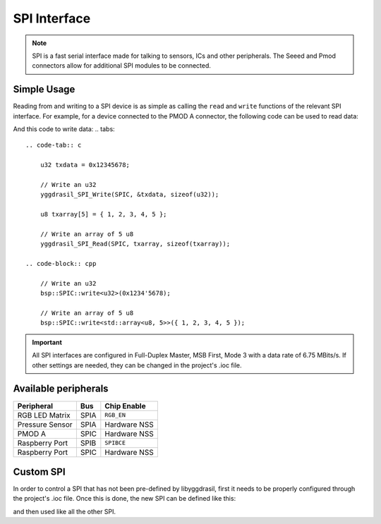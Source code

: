 .. _SpiInterface:

SPI Interface
=============

.. note::
    SPI is a fast serial interface made for talking to sensors, ICs and other peripherals. The Seeed and Pmod connectors allow for
    additional SPI modules to be connected. 


Simple Usage
------------

Reading from and writing to a SPI device is as simple as calling the ``read`` and ``write`` functions of the relevant 
SPI interface. For example, for a device connected to the PMOD A connector, the following code can be used to read data:

.. tabs::

    .. code-tab:: c

        u32 rxdata = 0;

        // Read an u32
        yggdrasil_SPI_Read(SPIC, &rxdata, sizeof(u32));
        

        u8 rxarray[10] = { 0 };

        // Read an array of 10 u8 
        yggdrasil_SPI_Read(SPIC, rxarray, sizeof(rxarray));


    .. code-tab:: cpp

        // Read an u32
        auto word = bsp::SPIC::read<u32>();

        // Read an array of 10 u8 
        auto tenBytes = bsp::SPIC::read<std::array<u8, 10>>();


And this code to write data:
.. tabs::

    .. code-tab:: c

        u32 txdata = 0x12345678;

        // Write an u32
        yggdrasil_SPI_Write(SPIC, &txdata, sizeof(u32));

        u8 txarray[5] = { 1, 2, 3, 4, 5 };

        // Write an array of 5 u8
        yggdrasil_SPI_Read(SPIC, txarray, sizeof(txarray));

    .. code-block:: cpp
        
        // Write an u32
        bsp::SPIC::write<u32>(0x1234'5678);

        // Write an array of 5 u8
        bsp::SPIC::write<std::array<u8, 5>>({ 1, 2, 3, 4, 5 });

.. important::
    All SPI interfaces are configured in Full-Duplex Master, MSB First, Mode 3 with a data rate of 6.75 MBits/s.
    If other settings are needed, they can be changed in the project's .ioc file.

Available peripherals
---------------------

+-----------------+-------------------+--------------+
| Peripheral      | Bus               | Chip Enable  |
+=================+===================+==============+
| RGB LED Matrix  | SPIA              | ``RGB_EN``   |
+-----------------+-------------------+--------------+
| Pressure Sensor | SPIA              | Hardware NSS |
+-----------------+-------------------+--------------+
| PMOD A          | SPIC              | Hardware NSS |
+-----------------+-------------------+--------------+
| Raspberry Port  | SPIB              | ``SPIBCE``   |
+-----------------+-------------------+--------------+
| Raspberry Port  | SPIC              | Hardware NSS |
+-----------------+-------------------+--------------+

Custom SPI
----------

In order to control a SPI that has not been pre-defined by libyggdrasil, first it needs to be properly configured through the project's .ioc file. 
Once this is done, the new SPI can be defined like this:

.. tabs::

    .. code-tab:: c

        spi_t MySPI = { &hspi1 };

    .. code-tab:: cpp

        using MySPI = bsp::drv::SPI<&hspi1, bsp::mid::drv::SPI>;

and then used like all the other SPI.
